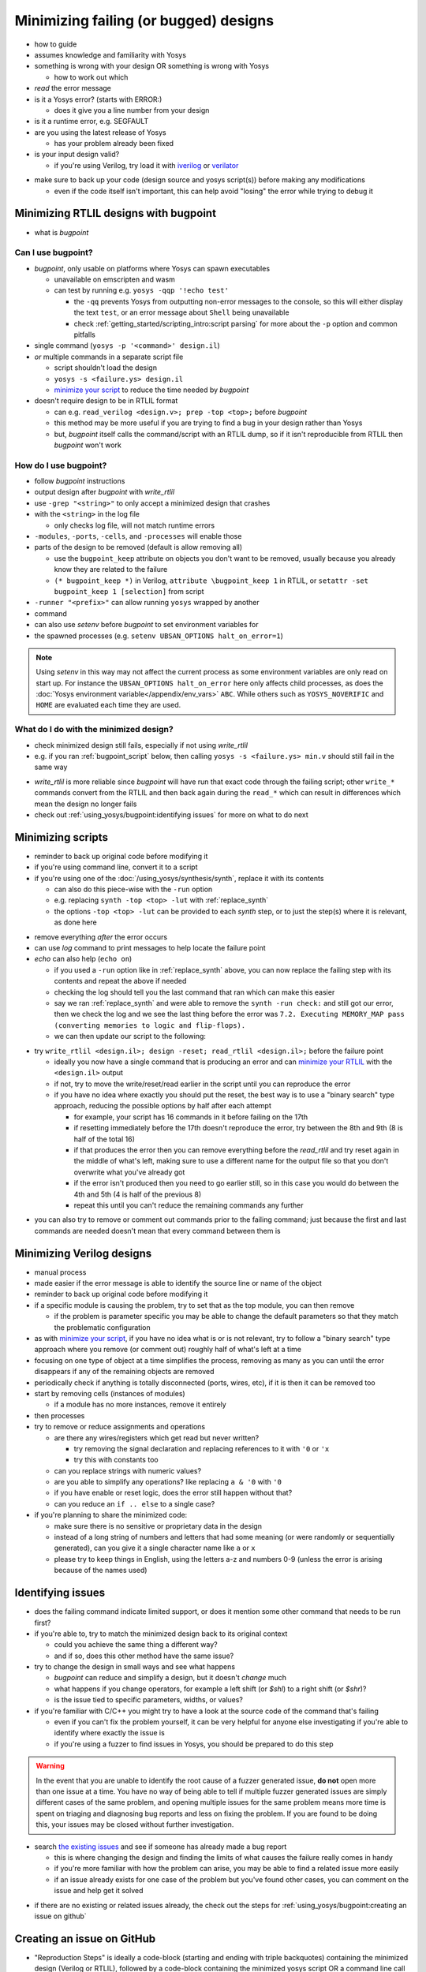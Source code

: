 Minimizing failing (or bugged) designs
======================================

- how to guide
- assumes knowledge and familiarity with Yosys
- something is wrong with your design OR something is wrong with Yosys

  + how to work out which

- *read* the error message
- is it a Yosys error? (starts with ERROR:)

  + does it give you a line number from your design

- is it a runtime error, e.g. SEGFAULT
- are you using the latest release of Yosys

  + has your problem already been fixed

- is your input design valid?

  + if you're using Verilog, try load it with `iverilog`_ or `verilator`_

.. _iverilog: https://steveicarus.github.io/iverilog/
.. _verilator: https://www.veripool.org/verilator/

- make sure to back up your code (design source and yosys script(s)) before
  making any modifications

  + even if the code itself isn't important, this can help avoid "losing" the
    error while trying to debug it


.. _minimize your RTLIL:

Minimizing RTLIL designs with bugpoint
--------------------------------------

- what is `bugpoint`

Can I use bugpoint?
~~~~~~~~~~~~~~~~~~~

- `bugpoint`, only usable on platforms where Yosys can spawn executables

  + unavailable on emscripten and wasm
  + can test by running e.g. ``yosys -qqp '!echo test'``

    * the ``-qq`` prevents Yosys from outputting non-error messages to the
      console, so this will either display the text ``test``, or an error
      message about ``Shell`` being unavailable
    * check :ref:`getting_started/scripting_intro:script parsing` for more about
      the ``-p`` option and common pitfalls

- single command (``yosys -p '<command>' design.il``)
- *or* multiple commands in a separate script file

  + script shouldn't load the design
  + ``yosys -s <failure.ys> design.il``
  + `minimize your script`_ to reduce the time needed by `bugpoint`

- doesn't require design to be in RTLIL format

  + can e.g. ``read_verilog <design.v>; prep -top <top>;`` before `bugpoint`
  + this method may be more useful if you are trying to find a bug in your
    design rather than Yosys
  + but, `bugpoint` itself calls the command/script with an RTLIL dump, so if it
    isn't reproducible from RTLIL then `bugpoint` won't work


How do I use bugpoint?
~~~~~~~~~~~~~~~~~~~~~~

- follow `bugpoint` instructions
- output design after `bugpoint` with `write_rtlil`
- use ``-grep "<string>"`` to only accept a minimized design that crashes
- with the ``<string>`` in the log file

  + only checks log file, will not match runtime errors

- ``-modules``, ``-ports``, ``-cells``, and ``-processes`` will enable those
- parts of the design to be removed (default is allow removing all)

  + use the ``bugpoint_keep`` attribute on objects you don't want to be
    removed, usually because you already know they are related to the failure
  + ``(* bugpoint_keep *)`` in Verilog, ``attribute \bugpoint_keep 1`` in
    RTLIL, or ``setattr -set bugpoint_keep 1 [selection]`` from script

- ``-runner "<prefix>"`` can allow running ``yosys`` wrapped by another
- command
- can also use `setenv` before `bugpoint` to set environment variables for
- the spawned processes (e.g. ``setenv UBSAN_OPTIONS halt_on_error=1``)

.. note::

   Using `setenv` in this way may not affect the current process as some
   environment variables are only read on start up.  For instance the
   ``UBSAN_OPTIONS halt_on_error`` here only affects child processes, as does
   the :doc:`Yosys environment variable</appendix/env_vars>` ``ABC``.  While
   others such as ``YOSYS_NOVERIFIC`` and ``HOME`` are evaluated each time they
   are used.


What do I do with the minimized design?
~~~~~~~~~~~~~~~~~~~~~~~~~~~~~~~~~~~~~~~

- check minimized design still fails, especially if not using `write_rtlil`
- e.g. if you ran :ref:`bugpoint_script` below, then calling ``yosys -s
  <failure.ys> min.v`` should still fail in the same way

.. code-block:: yoscrypt
   :caption: example `bugpoint` minimizer
   :name: bugpoint_script

   read_verilog design.v
   bugpoint -script <failure.ys>
   write_verilog min.v

- `write_rtlil` is more reliable since `bugpoint` will have run that exact
  code through the failing script; other ``write_*`` commands convert from the
  RTLIL and then back again during the ``read_*`` which can result in
  differences which mean the design no longer fails
- check out :ref:`using_yosys/bugpoint:identifying issues` for more on what to
  do next

.. _minimize your script:

Minimizing scripts
------------------

- reminder to back up original code before modifying it
- if you're using command line, convert it to a script
- if you're using one of the :doc:`/using_yosys/synthesis/synth`, replace it
  with its contents

  + can also do this piece-wise with the ``-run`` option
  + e.g. replacing ``synth -top <top> -lut`` with :ref:`replace_synth`
  + the options ``-top <top> -lut`` can be provided to each `synth` step, or
    to just the step(s) where it is relevant, as done here

.. code-block:: yoscrypt
   :caption: example replacement script for `synth` command
   :name: replace_synth

   synth -top <top> -run :coarse
   synth -lut -run coarse:fine
   synth -lut -run fine:check
   synth -run check:

- remove everything *after* the error occurs
- can use `log` command to print messages to help locate the failure point
- `echo` can also help (``echo on``)

  + if you used a ``-run`` option like in :ref:`replace_synth` above, you can
    now replace the failing step with its contents and repeat the above if
    needed
  + checking the log should tell you the last command that ran which can make
    this easier
  + say we ran :ref:`replace_synth` and were able to remove the ``synth -run
    check:`` and still got our error, then we check the log and we see the last
    thing before the error was ``7.2. Executing MEMORY_MAP pass (converting
    memories to logic and flip-flops).``
  + we can then update our script to the following:

.. code-block:: yoscrypt
   :caption: example replacement script for `synth` when `memory_map` is failing

   synth -top <top> -run :fine
   opt -fast -full
   memory_map


- try ``write_rtlil <design.il>; design -reset; read_rtlil <design.il>;`` before
  the failure point

  + ideally you now have a single command that is producing an error and can
    `minimize your RTLIL`_ with the ``<design.il>`` output
  + if not, try to move the write/reset/read earlier in the script until you can
    reproduce the error
  + if you have no idea where exactly you should put the reset, the best way is
    to use a "binary search" type approach, reducing the possible options by
    half after each attempt

    * for example, your script has 16 commands in it before failing on the 17th
    * if resetting immediately before the 17th doesn't reproduce the error, try
      between the 8th and 9th (8 is half of the total 16)
    * if that produces the error then you can remove everything before the
      `read_rtlil` and try reset again in the middle of what's left, making sure
      to use a different name for the output file so that you don't overwrite
      what you've already got
    * if the error isn't produced then you need to go earlier still, so in this
      case you would do between the 4th and 5th (4 is half of the previous 8)
    * repeat this until you can't reduce the remaining commands any further

.. TODO:: is it possible to dump scratchpad?

   is there anything else in the yosys/design state that doesn't get included in
   `write_rtlil`?

- you can also try to remove or comment out commands prior to the failing
  command; just because the first and last commands are needed doesn't mean that
  every command between them is


Minimizing Verilog designs
--------------------------

- manual process
- made easier if the error message is able to identify the source line or name
  of the object
- reminder to back up original code before modifying it
- if a specific module is causing the problem, try to set that as the top
  module, you can then remove 

  + if the problem is parameter specific you may be able to change the default
    parameters so that they match the problematic configuration

- as with `minimize your script`_, if you have no idea what is or is not
  relevant, try to follow a "binary search" type approach where you remove (or
  comment out) roughly half of what's left at a time
- focusing on one type of object at a time simplifies the process, removing as
  many as you can until the error disappears if any of the remaining objects are
  removed
- periodically check if anything is totally disconnected (ports, wires, etc), if
  it is then it can be removed too
- start by removing cells (instances of modules)

  + if a module has no more instances, remove it entirely

- then processes
- try to remove or reduce assignments and operations

  + are there any wires/registers which get read but never written?

    * try removing the signal declaration and replacing references to it with
      ``'0`` or ``'x``
    * try this with constants too

  + can you replace strings with numeric values?
  + are you able to simplify any operations?  like replacing ``a & '0`` with
    ``'0``
  + if you have enable or reset logic, does the error still happen without that?
  + can you reduce an ``if .. else`` to a single case?

- if you're planning to share the minimized code:

  + make sure there is no sensitive or proprietary data in the design
  + instead of a long string of numbers and letters that had some meaning (or
    were randomly or sequentially generated), can you give it a single character
    name like ``a`` or ``x``
  + please try to keep things in English, using the letters a-z and numbers 0-9
    (unless the error is arising because of the names used)


Identifying issues
------------------

- does the failing command indicate limited support, or does it mention some
  other command that needs to be run first?
- if you're able to, try to match the minimized design back to its original
  context

  + could you achieve the same thing a different way?
  + and if so, does this other method have the same issue?

- try to change the design in small ways and see what happens

  + `bugpoint` can reduce and simplify a design, but it doesn't *change* much
  + what happens if you change operators, for example a left shift (or `$shl`)
    to a right shift (or `$shr`)?
  + is the issue tied to specific parameters, widths, or values?

- if you're familiar with C/C++ you might try to have a look at the source
  code of the command that's failing

  + even if you can't fix the problem yourself, it can be very helpful for
    anyone else investigating if you're able to identify where exactly the
    issue is
  + if you're using a fuzzer to find issues in Yosys, you should be prepared to
    do this step

.. warning::

   In the event that you are unable to identify the root cause of a fuzzer
   generated issue, **do not** open more than one issue at a time.  You have no
   way of being able to tell if multiple fuzzer generated issues are simply
   different cases of the same problem, and opening multiple issues for the same
   problem means more time is spent on triaging and diagnosing bug reports and
   less on fixing the problem.  If you are found to be doing this, your issues
   may be closed without further investigation.

- search `the existing issues`_ and see if someone has already made a bug report

  + this is where changing the design and finding the limits of what causes the
    failure really comes in handy
  + if you're more familiar with how the problem can arise, you may be able to
    find a related issue more easily
  + if an issue already exists for one case of the problem but you've found
    other cases, you can comment on the issue and help get it solved

.. _the existing issues: https://github.com/YosysHQ/yosys/issues

- if there are no existing or related issues already, the check out the steps
  for :ref:`using_yosys/bugpoint:creating an issue on github`


Creating an issue on GitHub
---------------------------

- "Reproduction Steps" is ideally a code-block (starting and ending with triple
  backquotes) containing the minimized design (Verilog or RTLIL), followed by a
  code-block containing the minimized yosys script OR a command line call to
  yosys with code-formatting (starting and ending with single backquotes)

.. code-block:: markdown

   min.v
   ```verilog
   // minimized Verilog design
   ```

   min.ys
   ```
   read_verilog min.v
   # minimum sequence of commands to reproduce error
   ```

   OR

   `yosys -p ': minimum sequence of commands;' min.v`


- alternatively can provide a single code-block which includes the minimized
  design as a "here document" followed by the sequence of commands which
  reproduce the error

  + see :doc:`/using_yosys/more_scripting/load_design` for more on heredocs.

.. code-block:: markdown

   ```
   read_rtlil <<EOF
   # minimized RTLIL design
   EOF
   # minimum sequence of commands
   ```

- any environment variables or command line options should also be mentioned in
  the "Reproduction Steps"

